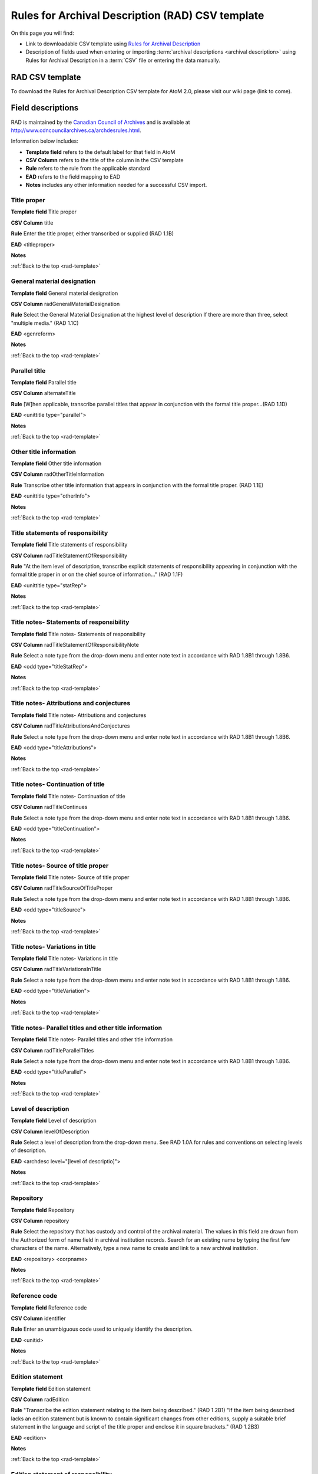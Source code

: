 .. _rad-template:

=================================================
Rules for Archival Description (RAD) CSV template
=================================================

On this page you will find:

* Link to downloadable CSV template using
  `Rules for Archival Description <http://www.cdncouncilarchives.ca/archdesrules.html>`_
* Description of fields used when entering or importing
  :term:`archival descriptions <archival description>` using Rules for Archival
  Description in a :term:`CSV` file or entering the data manually.

.. seealso::

   * :ref:`archival-descriptions`
   * :ref:`csv-testing-import`


RAD CSV template
================

To download the Rules for Archival Description CSV template for AtoM 2.0,
please visit our wiki page (link to come).

Field descriptions
==================

RAD is maintained by the `Canadian Council of Archives
<http://www.cdncouncilarchives.ca>`_ and is available at
http://www.cdncouncilarchives.ca/archdesrules.html.

Information below includes:

* **Template field** refers to the default label for that field in AtoM
* **CSV Column** refers to the title of the column in the CSV template
* **Rule** refers to the rule from the applicable standard
* **EAD** refers to the field mapping to EAD
* **Notes** includes any other information needed for a successful CSV
  import.


Title proper
------------

**Template field** Title proper

**CSV Column** title

**Rule** Enter the title proper, either transcribed or supplied (RAD 1.1B)

**EAD** <titleproper>

**Notes**

:ref:`Back to the top <rad-template>`

General material designation
----------------------------

**Template field** General material designation

**CSV Column** radGeneralMaterialDesignation

**Rule** Select the General Material Designation at the highest level of
description If there are more than three, select "multiple media." (RAD 1.1C)

**EAD** <genreform>

**Notes**

:ref:`Back to the top <rad-template>`

Parallel title
--------------

**Template field** Parallel title

**CSV Column** alternateTitle

**Rule** [W]hen applicable, transcribe parallel titles that appear in
conjunction with the formal title proper...(RAD 1.1D)

**EAD** <unittitle type="parallel">

**Notes**

:ref:`Back to the top <rad-template>`

Other title information
-----------------------

**Template field** Other title information

**CSV Column** radOtherTitleInformation

**Rule** Transcribe other title information that appears in conjunction with
the formal title proper. (RAD 1.1E)

**EAD** <unittitle type="otherInfo">

**Notes**

:ref:`Back to the top <rad-template>`

Title statements of responsibility
----------------------------------

**Template field** Title statements of responsibility

**CSV Column** radTitleStatementOfResponsibility

**Rule** "At the item level of description, transcribe explicit statements of
responsibility appearing in conjunction with the formal title proper in or on
the chief source of information..." (RAD 1.1F)

**EAD** <unittitle type="statRep">

**Notes**

:ref:`Back to the top <rad-template>`

Title notes- Statements of responsibility
-----------------------------------------

**Template field** Title notes- Statements of responsibility

**CSV Column** radTitleStatementOfResponsibilityNote

**Rule** Select a note type from the drop-down menu and enter note text in
accordance with RAD 1.8B1 through 1.8B6.

**EAD** <odd type="titleStatRep">

**Notes**

:ref:`Back to the top <rad-template>`

Title notes- Attributions and conjectures
-----------------------------------------

**Template field** Title notes- Attributions and conjectures

**CSV Column** radTitleAttributionsAndConjectures

**Rule** Select a note type from the drop-down menu and enter note text in
accordance with RAD 1.8B1 through 1.8B6.

**EAD** <odd type="titleAttributions">

**Notes**

:ref:`Back to the top <rad-template>`

Title notes- Continuation of title
----------------------------------

**Template field** Title notes- Continuation of title

**CSV Column** radTitleContinues

**Rule** Select a note type from the drop-down menu and enter note text in
accordance with RAD 1.8B1 through 1.8B6.

**EAD** <odd type="titleContinuation">

**Notes**

:ref:`Back to the top <rad-template>`

Title notes- Source of title proper
-----------------------------------

**Template field** Title notes- Source of title proper

**CSV Column** radTitleSourceOfTitleProper

**Rule** Select a note type from the drop-down menu and enter note text in
accordance with RAD 1.8B1 through 1.8B6.

**EAD** <odd type="titleSource">

**Notes**

:ref:`Back to the top <rad-template>`

Title notes- Variations in title
--------------------------------

**Template field** Title notes- Variations in title

**CSV Column** radTitleVariationsInTitle

**Rule** Select a note type from the drop-down menu and enter note text in
accordance with RAD 1.8B1 through 1.8B6.

**EAD** <odd type="titleVariation">

**Notes**

:ref:`Back to the top <rad-template>`

Title notes- Parallel titles and other title information
--------------------------------------------------------

**Template field** Title notes- Parallel titles and other title information

**CSV Column** radTitleParallelTitles

**Rule** Select a note type from the drop-down menu and enter note text in
accordance with RAD 1.8B1 through 1.8B6.

**EAD** <odd type="titleParallel">

**Notes**

:ref:`Back to the top <rad-template>`

Level of description
--------------------

**Template field** Level of description

**CSV Column** levelOfDescription

**Rule** Select a level of description from the drop-down menu. See RAD 1.0A for
rules and conventions on selecting levels of description.

**EAD** <archdesc level="[level of descriptio]">

**Notes**

:ref:`Back to the top <rad-template>`

Repository
----------

**Template field** Repository

**CSV Column** repository

**Rule** Select the repository that has custody and
control of the archival material. The values in this field are drawn from the
Authorized form of name field in archival institution records. Search for an
existing name by typing the first few characters of the name. Alternatively,
type a new name to create and link to a new archival institution.

**EAD** <repository> <corpname>

**Notes**

:ref:`Back to the top <rad-template>`

Reference code
--------------

**Template field** Reference code

**CSV Column** identifier

**Rule** Enter an unambiguous code used to uniquely identify the description.

**EAD** <unitid>

**Notes**

:ref:`Back to the top <rad-template>`

Edition statement
-----------------

**Template field** Edition statement

**CSV Column** radEdition

**Rule** "Transcribe the edition statement relating to the item being
described." (RAD 1.2B1) "If the item being described lacks an edition
statement but is known to contain significant changes from other editions,
supply a suitable brief statement in the language and script of the title
proper and enclose it in square brackets." (RAD 1.2B3)

**EAD** <edition>

**Notes**

:ref:`Back to the top <rad-template>`

Edition statement of responsibility
-----------------------------------

**Template field** Edition statement of responsibility

**CSV Column** radEditionStatementOfResponsibility

**Rule** "Transcribe a statement of responsibility relating to one or more
editions, but not to all editions, of the item being described following the
edition statement if there is one." (RAD 1.2.C1) "When describing the first
edition, give all statements of responsibility in the Title and statement of
responsibility area." (RAD 1.2C2)

**EAD** <unittitle type="statRep"> <edition>

**Notes**

:ref:`Back to the top <rad-template>`

Statement of scale (cartographic)
---------------------------------

**Template field** Statement of scale (cartographic)

**CSV Column** radStatementOfScaleCartographic

**Rule** "Give the scale of the unit being described...as a representative
fraction (RF) expressed as a ratio (1: ). Precede the ratio by Scale. Give the
scale even if it is already recorded as part of the title proper or other
title information." (RAD 5.3B1)

**EAD** <materialspec type="cartographic">

**Notes**

:ref:`Back to the top <rad-template>`

Statement of projection (cartographic)
--------------------------------------

**Template field** Statement of projection (cartographic)

**CSV Column** radStatementOfProjection

**Rule** "Give the statement of projection if it is found on the prescribed
source(s) of information." (RAD 5.3C1)

**EAD** <materialspec type="projection">

**Notes**

:ref:`Back to the top <rad-template>`

Statement of coordinates (cartographic)
---------------------------------------

**Template field** Statement of coordinates (cartographic)

**CSV Column** radStatementOfCoordinates

**Rule** "At the fonds, series or file levels, record coordinates for the
maximum coverage provided by the materials in the unit, as long as they are
reasonably contiguous." (RAD 5.3D)

**EAD** <materialspec type="coordinates">

**Notes**

:ref:`Back to the top <rad-template>`

Statement of scale (architectural)
----------------------------------

**Template field** Statement of scale (architectural)

**CSV Column** radStatementOfScaleArchitectural

**Rule** "Give in English the scale in the units of measure found on the unit
being described. If there is no English equivalent for the name of the unit
of measure, give the name, within quotation marks, as found on the unit
being described." (RAD 6.3B)

**EAD** <materialspec type="architectural">

**Notes**

:ref:`Back to the top <rad-template>`

Issuing jurisdiction and denomination (philatelic)
--------------------------------------------------

**Template field** Issuing jurisdiction and denomination (philatelic)

**CSV Column** radIssuingJurisdiction

**Rule** "Give the name of the jurisdiction (e.g., government) responsible for
issuing the philatelic records." (RAD 12.3B1) "For all units possessing a
denomination (e.g., postage stamps, revenue stamps, postal stationery items),
give the denomination in a standardized format, recording the denomination
number in arabic numerals followed by the name of the currency unit. Include a
denomination statement even if the denomination is already recorded as part of
the title proper or other title information." (RAD 12.3C1)

**EAD** <materialspec type="philatelic">

**Notes**

:ref:`Back to the top <rad-template>`

Creator
-------

**Template field** Creator

**CSV Column** creators

**Rule** Use the Actor name field to link an authority record to this
description. Search for an existing name in the authority records by typing
the first few characters of the name. Alternatively, type a new name to
create and link to a new authority record.

**EAD** <origination> <name>

**Notes**

:ref:`Back to the top <rad-template>`

Biographical history
--------------------

**Template field** Biographical history

**CSV Column** creatorHistories

**Rule** "Record in narrative form or as a chronology the main life events,
activities, achievements and/or roles of the entity being described. This may
include information on gender, nationality, family and religious or political
affiliations. Wherever possible, supply dates as an integral component of the
narrative description." (ISAAR 5.2.2)

**EAD** <bioghist> <note>

**Notes** By default this column will create a Biographical history in the
:term:`authority record`, regardless of whether the creator is a person,
family, or organization. To specify the entity type when importing creators,
users would need to
:ref:`import authority records <csv-import-authority-records>`.

:ref:`Back to the top <rad-template>`

Date(s)
-------

**Template field** Date(s)

**CSV Column** creatorDates

**Rule** "Give the date(s) of creation of the unit being described either as a
single date, or range of dates (for inclusive dates and/or predominant dates).
Always give the inclusive dates. When providing predominant dates, specify
them as such, preceded by the word predominant..." (1.4B2). Record probable
and uncertain dates in square brackets, using the conventions described in RAD
1.4B5.

**EAD** <bioghist> <date type ="creation>

**Notes** This column refers to the dates of creation of the material, not
the active/living dates of the creator.

:ref:`Back to the top <rad-template>`

Dates of creation- Start
------------------------

**Template field** Dates of creation- Start

**CSV Column** creatorDatesStart

**Rule** Enter the start year. Do not use any qualifiers or typographical
symbols to express uncertainty.

**EAD** <unitdate>

**Notes** This field only displays while editing the description.

:ref:`Back to the top <rad-template>`

Dates of creation- End
----------------------

**Template field** Dates of creation- End

**CSV Column** creatorDatesEnd

**Rule** Enter the end year. Do not use any qualifiers or typographical symbols
to express uncertainty. If the start and end years are the same, enter data
only in the "Date" field and leave the "End date" blank.

**EAD** <unitdate>

**Notes** This field only displays while editing the description.

:ref:`Back to the top <rad-template>`

Dates of creation- Note
-----------------------

**Template field** Dates of creation- Note

**CSV Column** creatorDatesNotes

**Rule** "Make notes on dates and any details pertaining to the dates of
creation, publication, or distribution, of the unit being described that are
not included in the Date(s) of creation, including publication, distribution,
etc., area and that are considered to be important. " (RAD 1.8B8) "Make notes
on the date(s) of accumulation or collection of the unit being described." RAD
1.8B8a)

**EAD** <event> <note type="eventNote">

**Notes**

:ref:`Back to the top <rad-template>`

Physical description
--------------------

**Template field** Physical description

**CSV Column** extentAndMedium

**Rule** "At all levels record the extent of the unit being described by
giving the number of physical units in arabic numerals and the specific
material designation as instructed in subrule .5B in the chapter(s) dealing
with the broad class(es) of material to which the unit being described
belongs." (RAD 1.5B1) Include other physical details and dimensions as
specified in RAD 1.5C and 1.5D. Separate multiple entries in this field with a
carriage return (i.e. press the Enter key on your keyboard).

**EAD** <physdesc> <extent>

**Notes**

:ref:`Back to the top <rad-template>`

Title proper of publisher's series
----------------------------------

**Template field** Title proper of publisher's series

**CSV Column** radTitleProperOfPublishersSeries

**Rule** "At the item level of description, transcribe a title proper of the
publisher's series as instructed in 1.1B1." (RAD 1.6B)

**EAD** <bibseries> <title>

**Notes**

:ref:`Back to the top <rad-template>`

Parallel titles of publisher's series
-------------------------------------

**Template field** Parallel titles of publisher's series

**CSV Column** radParallelTitlesOfPublishersSeries

**Rule** "Transcribe parallel titles of a publisher's series as instructed in
1.1D." (RAD 1.6C1)

**EAD** <bibseries> <title type="parallel">

**Notes**

:ref:`Back to the top <rad-template>`

Other title information of publisher's series
---------------------------------------------

**Template field** Other title information of publisher's series

**CSV Column** radOtherTitleInformationOfPublishersSeries

**Rule** "Transcribe other title information of a publisher's series as
instructed in 1.1E and only if considered necessary for identifying the
publisher's series." (RAD 1.6D1)

**EAD** <bibseries> <title type="otherInfo">

**Notes**

:ref:`Back to the top <rad-template>`

Statement of responsibility relating to publisher's series
----------------------------------------------------------

**Template field** Statement of responsibility relating to publisher's series

**CSV Column** radStatementOfResponsibilityRelatingToPublishersSeries

**Rule** "Transcribe explicit statements of responsibility appearing in
conjunction with a formal title proper of a publisher's series as instructed
in 1.1F and only if considered necessary for identifying the publisher's
series." (RAD 1.6E1)

**EAD** <bibseries> <<title type="statRep">

**Notes**

:ref:`Back to the top <rad-template>`

Numbering within publisher's series
-----------------------------------

**Template field** Numbering within publisher's series

**CSV Column** radNumberingWithinPublishersSeries

**Rule** "Give the numbering of the item within a publisher's series in the
terms given in the item." (RAD 1.6F1)

**EAD** <bibseries> <num>

**Notes**

:ref:`Back to the top <rad-template>`

Note on publisher's series
--------------------------

**Template field** Note on publisher's series

**CSV Column** radPublishersSeriesNote

**Rule** "Make notes on important details of publisher's series that are not
included in the Publisher's series area, including variant series titles,
incomplete series, and of numbers or letters that imply a series." (RAD
1.8B10)

**EAD** <odd type="bibSeries">

**Notes** This column maps to the same EAD field as the column below,
radNoteOnPublishersSeries. Both notes refer to RAD 1.8B10.

:ref:`Back to the top <rad-template>`

Publisher's series
------------------

**Template field** Publisher's series

**CSV Column** radNoteOnPublishersSeries

**Rule** Select a note type from the drop-down menu and enter note text in
accordance with the following sections in RAD: 1.5E (Accompanying material);
1.8 B11 (Alpha-numeric designations); 1.8B9b (Conservation); 1.8B7 (Edition);
1.8B9 (Physical Description); 1.8B16b (Rights); 1.8B21 (General note).

**EAD** <odd type="bibSeries">

**Notes** This column maps to the same EAD field as the column above,
radPublishersSeriesNote. Both notes refer to RAD 1.8B10.

:ref:`Back to the top <rad-template>`

Custodial history
-----------------

**Template field** Custodial history

**CSV Column** archivalHistory

**Rule** "Give the history of the custody of the unit being described, i.e., the
successive transfers of ownership and custody or control of the material,
along with the dates thereof, insofar as it can be ascertained." (RAD 1.7C)

**EAD** <custodhist>

**Notes**

:ref:`Back to the top <rad-template>`

Scope and content
-----------------

**Template field** Scope and content

**CSV Column** scopeAndContent

**Rule** "At the fonds, series, and collection levels of description, and when
necessary at the file and the item levels of description, indicate the level
being described and give information about the scope and the internal
structure of or arrangement of the records, and about their contents." (RAD
1.7D) "For the scope of the unit being described, give information about the
functions and/or kinds of activities generating the records, the period of
time, the subject matter, and the geographical area to which they pertain.
For the content of the unit being described, give information about its
internal structure by indicating its arrangement, organization, and/or
enumerating its next lowest level of description. Summarize the principal
documentary forms (e.g., reports, minutes, correspondence, drawings,
speeches)." (RAD 1.7D1)

**EAD** <scopecontent>

**Notes**

:ref:`Back to the top <rad-template>`

Notes area
^^^^^^^^^^

Physical condition
------------------

**Template field** Physical condition

**CSV Column** physicalCharacteristics

**Rule** "Make notes on the physical condition of the unit being described if
that condition materially affects the clarity or legibility of the records."
(RAD 1.8B9a)

**EAD** <phystech>

**Notes**

:ref:`Back to the top <rad-template>`

Immediate source of acquisition
-------------------------------

**Template field** Immediate source of acquisition

**CSV Column** acquisition

**Rule** "Record the donor or source (i.e., the immediate prior custodian) from
whom the unit being described was acquired, and the date and method of
acquisition, as well as the source/donor's relationship to the material, if
any or all of this information is not confidential. If the source/donor is
unknown, record that information." (RAD 1.8B12)

**EAD**  <acqinfo>

**Notes**

:ref:`Back to the top <rad-template>`

Arrangement
-----------

**Template field** Arrangement

**CSV Column** arrangement

**Rule** "Make notes on the arrangement of the unit being described which
contribute significantly to its understanding but cannot be put in the Scope
and content (see 1.7D), e.g., about reorganisation(s) by the creator,
arrangement by the archivist, changes in the classification scheme, or
reconstitution of original order." (RAD 1.8B13)

**EAD** <arrangement>

**Notes**

:ref:`Back to the top <rad-template>`

Language of material
--------------------

**Template field** Language of material

**CSV Column** language

**Rule** "Record the language or languages of the unit being described, unless
they are noted elsewhere or are apparent from other elements of the
description." RAD (1.8.B14).

**EAD** <langmaterial> <language langcode>

**Notes** Use a three-letter language code from
`ISO 639-2 <http://www.loc.gov/standards/iso639-2/php/code_list.php>`_

:ref:`Back to the top <rad-template>`

Script of material
------------------

**Template field** Script of material

**CSV Column** script

**Rule** "[N]ote any distinctive alphabets or symbol systems employed."
RAD (1.8.B14)

**EAD** <langmaterial> <language scriptcode>

**Notes** Use a four-letter script code from
`ISO 1924 <http://www.unicode.org/iso15924/iso15924-codes.html>`_

:ref:`Back to the top <rad-template>`


Language and script note
------------------------

**Template field** Language and script note

**CSV Column** languageNote

**Rule** "Record the language or languages of the unit being described, unless
they are noted elsewhere or are apparent from other elements of the
description. Also note any distinctive alphabets or symbol systems employed."
RAD (1.8.B14).

**EAD** <langmaterial>

**Notes** Not intended to duplicate information from language or script, above.

:ref:`Back to the top <rad-template>`


Location of originals
---------------------

**Template field** Location of originals

**CSV Column** locationOfOriginals

**Rule** "If the unit being described is a reproduction and the location of the
original material is known, give that location. Give, in addition, any
identifying numbers that may help in locating the original material in the
cited location. If the originals are known to be no longer extant, give that
information." (RAD 1.8B15a)

**EAD** <originalsloc>

**Notes**

:ref:`Back to the top <rad-template>`


Availability of other formats
-----------------------------

**Template field** Availability of other formats

**CSV Column** locationOfCopies

**Rule** "If all or part of the unit being described is available (either in the
institution or elsewhere) in another format(s), e.g., if the text being
described is also available on microfilm; or if a film is also available on
videocassette, make a note indicating the other format(s) in which the unit
being described is available and its location, if that information is known.
If only a part of the unit being described is available in another
format(s), indicate which parts." (RAD 1.8B15b)

**EAD** <altformavail>

**Notes**

:ref:`Back to the top <rad-template>`


Restrictions on access
----------------------

**Template field** Restrictions on access

**CSV Column** accessConditions

**Rule** "Give information about any restrictions placed on access to the unit
(or parts of the unit) being described." (RAD 1.8B16a)

**EAD** <accessrestrict>

**Notes**

:ref:`Back to the top <rad-template>`

Terms governing use, reproduction, and publication
--------------------------------------------------

**Template field** Terms governing use, reproduction, and publication

**CSV Column** reproductionConditions

**Rule** "Give information on legal or donor restrictions that may affect use or
reproduction of the material." (RAD 1.8B16c)

**EAD** <userestrict>

**Notes**

:ref:`Back to the top <rad-template>`


Finding aids
------------

**Template field** Finding aids

**CSV Column** findingAids

**Rule** "Give information regarding the existence of any finding aids. Include
appropriate administrative and/or intellectual control tools over the
material in existence at the time the unit is described, such as card
catalogues, box lists, series lists, inventories, indexes, etc." (RAD
1.8B17)

**EAD** <otherfindaid>

**Notes**

:ref:`Back to the top <rad-template>`

Associated materials
--------------------

**Template field** Associated materials

**CSV Column** relatedUnitsOfDescription

**Rule** For associated material, "If records in another institution are
associated with the unit being described by virtue of the fact that they
share the same provenance, make a citation to the associated material at the
fonds, series or collection level, or for discrete items, indicating its
location if known." (RAD 1.8B18). For related material, "Indicate groups of
records having some significant relationship by reason of shared
responsibility or shared sphere of activity in one or more units of material
external to the unit being described." (RAD 1.8B20)

**EAD** <relatedmaterial>

**Notes**

:ref:`Back to the top <rad-template>`


Accruals
--------

**Template field** Accruals

**CSV Column** accruals

**Rule** "When the unit being described is not yet complete, e.g., an open fonds
or series, make a note explaining that further accruals are expected... If
no further accruals are expected, indicate that the unit is considered
closed." (RAD 1.8B19)

**EAD** <accruals>

**Notes**

:ref:`Back to the top <rad-template>`



Other notes- Accompanying material
----------------------------------

**Template field** Other notes- Accompanying material

**CSV Column** radNoteAccompanyingMaterial

**Rule** RAD: 1.5E (Accompanying material)

**EAD** <odd type="material">

**Notes**

:ref:`Back to the top <rad-template>`



Other notes- Alpha-numeric designations
---------------------------------------

**Template field** Other notes- Alpha-numeric designations

**CSV Column** radNoteAlphaNumericDesignation

**Rule** 1.8 B11

**EAD** <odd type="alphanumericDesignation">

**Notes**

:ref:`Back to the top <rad-template>`


Other notes- Conservation
-------------------------

**Template field** Other notes- Conservation

**CSV Column** radNoteConservation

**Rule** 1.8B9b

**EAD** <odd type="conservation">

**Notes**

:ref:`Back to the top <rad-template>`


Other notes- Edition
--------------------

**Template field** Other notes- Edition

**CSV Column** radNoteEdition

**Rule** 1.8B7

**EAD** <odd type="edition">

**Notes**

:ref:`Back to the top <rad-template>`


Other notes- Physical description
---------------------------------

**Template field** Other notes- Physical description

**CSV Column** radNotePhysicalDescription

**Rule** 1.8B9

**EAD** <odd type="physDesc">

**Notes**

:ref:`Back to the top <rad-template>`


Other notes- Publisher's series
-------------------------------

**Template field** Other notes- Publisher's series

**CSV Column** radPublishersSeriesNote

**Rule** "Make notes on important details of publisher's series that are not
included in the Publisher's series area, including variant series titles,
incomplete series, and of numbers or letters that imply a series." (RAD
1.8B10)

**EAD** <odd type="bibSeries">

**Notes** This column maps to the same EAD field as the column above,
Note on Publishers Series. Both notes refer to RAD 1.8B10.

:ref:`Back to the top <rad-template>`


Other notes- Rights
-------------------

**Template field** Other notes- Rights

**CSV Column** radNoteRights

**Rule** "Indicate the copyright status, literary rights, patents or any
other rights pertaining to the unit being described." (RAD 1.8B16b)

**EAD** <odd type="rights">

**Notes**

:ref:`Back to the top <rad-template>`


Other notes- General note
-------------------------

**Template field** Other notes- General note

**CSV Column** radNoteGeneral

**Rule** "Use this note to record any other descriptive information
considered important but not falling within the definitions of the other notes.
(RAD 1.8B21).

**EAD** <odd type="general">

**Notes**

:ref:`Back to the top <rad-template>`

.. _template-standard-number:

Standard number area
^^^^^^^^^^^^^^^^^^^^

Standard number
---------------

**Template field** Standard number

**CSV Column** radStandardNumber

**Rule** "Give the International Standard Book Number (ISBN), International
Standard Serial Number (ISSN), or any other internationally agreed standard
number for the item being described. Give such numbers with the agreed
abbreviation and with the standard spacing or hyphenation." (RAD 1.9B1)

**EAD** <unitid type="standard">

**Notes**

:ref:`Back to the top <rad-template>`

.. _template-access:

Access points
^^^^^^^^^^^^^

Subject access points
---------------------

**Template field** Subject access points

**CSV Column** subjectAccessPoints

**Rule** "Search for an existing term in the Subjects taxonomy by typing the
first few characters of the term. Alternatively, type a new term to create and
link to a new subject term."

**EAD** <subject>

**Notes** The values in this column will create :term:`terms <term>` in the
subjects :term:`taxonomy` where those do not already exist.

:ref:`Back to the top <rad-template>`


Place access points
-------------------

**Template field** Place access points

**CSV Column** placeAccessPoints

**Rule** "Search for an existing term in the Places taxonomy by typing the
first few characters of the term name. Alternatively, type a new term to
create and link to a new place term."

**EAD** <geogname>

**Notes** The values in this column will create :term:`terms <term>` in the
places :term:`taxonomy` where those do not already exist.

:ref:`Back to the top <rad-template>`


Name access points
------------------

**Template field** Name access points

**CSV Column** nameAccessPoints

**Rule** "Choose provenance, author and other non-subject access points from
the archival description, as appropriate. All access points must be apparent
from the archival description to which they relate." (RAD 21.0B) The values in
this field are drawn from the Authorized form of name field in authority
records. Search for an existing name by typing the first few characters of the
name. Alternatively, type a new name to create and link to a new authority
record.

**EAD** <name role="subject">

**Notes** The values in this column will create
:term:`authority records <authority record>` where those do not already exist.

:ref:`Back to the top <rad-template>`

.. _template-control:

Control area
^^^^^^^^^^^^

For more information on the use of fields in the control area, see
:ref:`control area <control-area>`.


Description record identifier
-----------------------------

**Template field** Description record identifier

**CSV Column** descriptionIdentifier

**Rule** "Record a unique description identifier in accordance with local
and/or national conventions. If the description is to be used
internationally, record the code of the country in which the description was
created in accordance with the latest version of ISO 3166- Codes for the
representation of names of countries. Where the creator of the description is
an international organisation, give the organisational identifier in place of
the country code."

**EAD** <odd type="descriptionIdentifier">

**Notes**

:ref:`Back to the top <rad-template>`


Institution identifier
----------------------

**Template field** Institution identifier

**CSV Column** institutionIdentifier

**Rule** "Record the full, authorised form of name(s) of the agency(ies)
responsible for creating, modifying, or disseminating the description, or,
alternatively, record a code for the agency in accordance with the national
or international agency code standard."

**EAD** <odd type="institutionIdentifier">

**Notes**

:ref:`Back to the top <rad-template>`


Rules or conventions
--------------------

**Template field** Rules or conventions

**CSV Column** rules

**Rule** "Record the international, national, and/or local rules or
conventions followed in preparing the description."

**EAD** <descrules>

**Notes**

:ref:`Back to the top <rad-template>`


Status
------

**Template field** Status

**CSV Column** descriptionStatus

**Rule** "Record the current status of the description, indicating whether it
is a draft, finalized, and/or revised or deleted."

**EAD** <odd type="statusDescription">

**Notes** AtoM uses a :term:`taxonomy` to determine the value of this field.
If you try to import a CSV file using a different :term:`term` from the
taxonomy, the import will fail. The default terms are Final, Revised and
Draft, but can be edited through the
:ref:`Manage taxonomy screen <add-term-taxonomy>`.

:ref:`Back to the top <rad-template>`


Level of detail
---------------

**Template field** Level of detail

**CSV Column** levelOfDetail

**Rule** "Record whether the description consists of a minimal, partial, or
full level of detail in accordance with relevant international and/or
national guidelines and/or rules."

**EAD** <odd type="levelOfDetail">

**Notes** AtoM uses a :term:`taxonomy` to determine the value of this field.
If you try to import a CSV file using a different :term:`term` from the
taxonomy, the import will fail. The default terms are Full, Partial and
Minimal, but can be edited through the
:ref:`Manage taxonomy screen <add-term-taxonomy>`.

:ref:`Back to the top <rad-template>`


Dates of creation, revision and deletion
----------------------------------------

**Template field** Dates of creation, revision and deletion

**CSV Column** revisionHistory

**Rule** "Record the date(s) the entry was prepared and/or revised."

**EAD** <processinfo> <date>

**Notes** This is a free text field, allowing users to also write narrative
notes about the revision history of the description.

:ref:`Back to the top <rad-template>`


Language of description
-----------------------

**Template field** Language of description

**CSV Column** languageOfDescription

**Rule** "Indicate the language(s) used to create the description of the
archival material."

**EAD** <langusage><language langcode=>

**Notes**  Use a three-letter language code from
`ISO 639-2 <http://www.loc.gov/standards/iso639-2/php/code_list.php>`_ .

:ref:`Back to the top <rad-template>`


Script of description
---------------------

**Template field** Script of description

**CSV Column** scriptOfDescription

**Rule** "Indicate the script(s) used to create the description of the
archival material."

**EAD** <langusage><language scriptcode=>

**Notes** Use a four-letter script code from
`ISO 1924 <http://www.unicode.org/iso15924/iso15924-codes.html>`_

:ref:`Back to the top <rad-template>`


Sources
-------

**Template field** Sources

**CSV Column** sources

**Rule** "Record citations for any external sources used in the archival
description (such as the Scope and Content, Custodial History, or Notes
fields)."

**EAD** <note type="sourcesDescription">

**Notes** If there are sources to cite used used in a biographical
sketch or administrative history, record these in the sources field for the
:term:`authority record`.


:ref:`Back to the top <rad-template>`

.. _template-admin:

Administration area
^^^^^^^^^^^^^^^^^^^

Publication status
------------------

**Template field** Publication status

**CSV column** publicationsStatus

**Rule** N/A

**EAD** <odd type="publicationStatus">

**Notes** In the :ref:`Global Site Settings <global-settings>`, if the default
publication status is set to draft, all imported descriptions will be set to
draft and the EAD file will have the value "draft" in the
<odd type="publicationStatus"> tag.

:ref:`Back to the top <rad-template>`

Display standard
----------------

**Template field** Display standard

**CSV column** N/A

**Rule** N/A

**EAD** N/A

**Notes** This fields allows the user to choose a different display standard
from the :ref:`default template <default-templates>`
for the shown archival description only, with the option to also change the
display standard for all existing children of the description.


:ref:`Back to the top <rad-template>`

Appraisal
---------

**Template field** N/A

**CSV Column** Appraisal

**Rule** N/A

**EAD** <appraisal>

**Notes** There is no appraisal field in Rules for Archival Description and
therefore this field does not display in the AtoM RAD template. However,
contents of this column are contained in the EAD file and can be
exported/imported.

:ref:`Back to the top <rad-template>`

